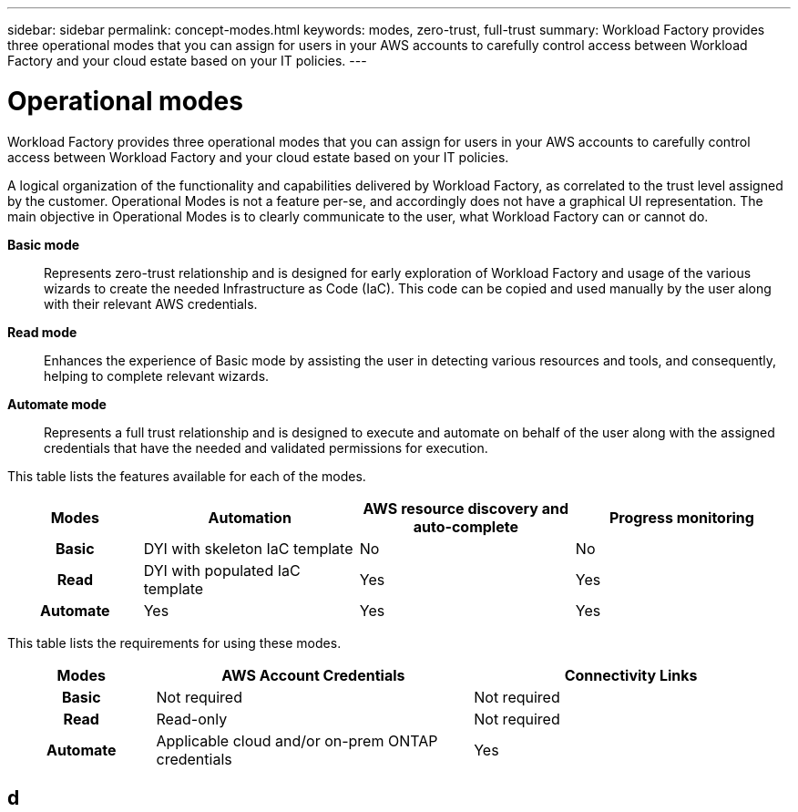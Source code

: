 ---
sidebar: sidebar
permalink: concept-modes.html
keywords: modes, zero-trust, full-trust
summary: Workload Factory provides three operational modes that you can assign for users in your AWS accounts to carefully control access between Workload Factory and your cloud estate based on your IT policies.
---

= Operational modes
:hardbreaks:
:nofooter:
:icons: font
:linkattrs:
:imagesdir: ./media/

[.lead]
Workload Factory provides three operational modes that you can assign for users in your AWS accounts to carefully control access between Workload Factory and your cloud estate based on your IT policies.

A logical organization of the functionality and capabilities delivered by Workload Factory, as correlated to the trust level assigned by the customer. Operational Modes is not a feature per-se, and accordingly does not have a graphical UI representation. The main objective in Operational Modes is to clearly communicate to the user, what Workload Factory can or cannot do.   

*Basic mode*:: Represents zero-trust relationship and is designed for early exploration of Workload Factory and usage of the various wizards to create the needed Infrastructure as Code (IaC). This code can be copied and used manually by the user along with their relevant AWS credentials.  

*Read mode*:: Enhances the experience of Basic mode by assisting the user in detecting various resources and tools, and consequently, helping to complete relevant wizards. 

*Automate mode*:: Represents a full trust relationship and is designed to execute and automate on behalf of the user along with the assigned credentials that have the needed and validated permissions for execution. 

This table lists the features available for each of the modes.

[options="header",cols="16h,26,26,26"]
|===
| Modes
| Automation
| AWS resource discovery and auto-complete
| Progress monitoring

| Basic
| DYI with skeleton IaC template
| No
| No

| Read
| DYI with populated IaC template
| Yes
| Yes

| Automate
| Yes
| Yes
| Yes

|===

This table lists the requirements for using these modes.

[options="header",cols="16h,35,35"]
|===
| Modes
| AWS Account Credentials
| Connectivity Links

| Basic
| Not required
| Not required

| Read
| Read-only
| Not required

| Automate
| Applicable cloud and/or on-prem ONTAP credentials
| Yes

|===

== d


